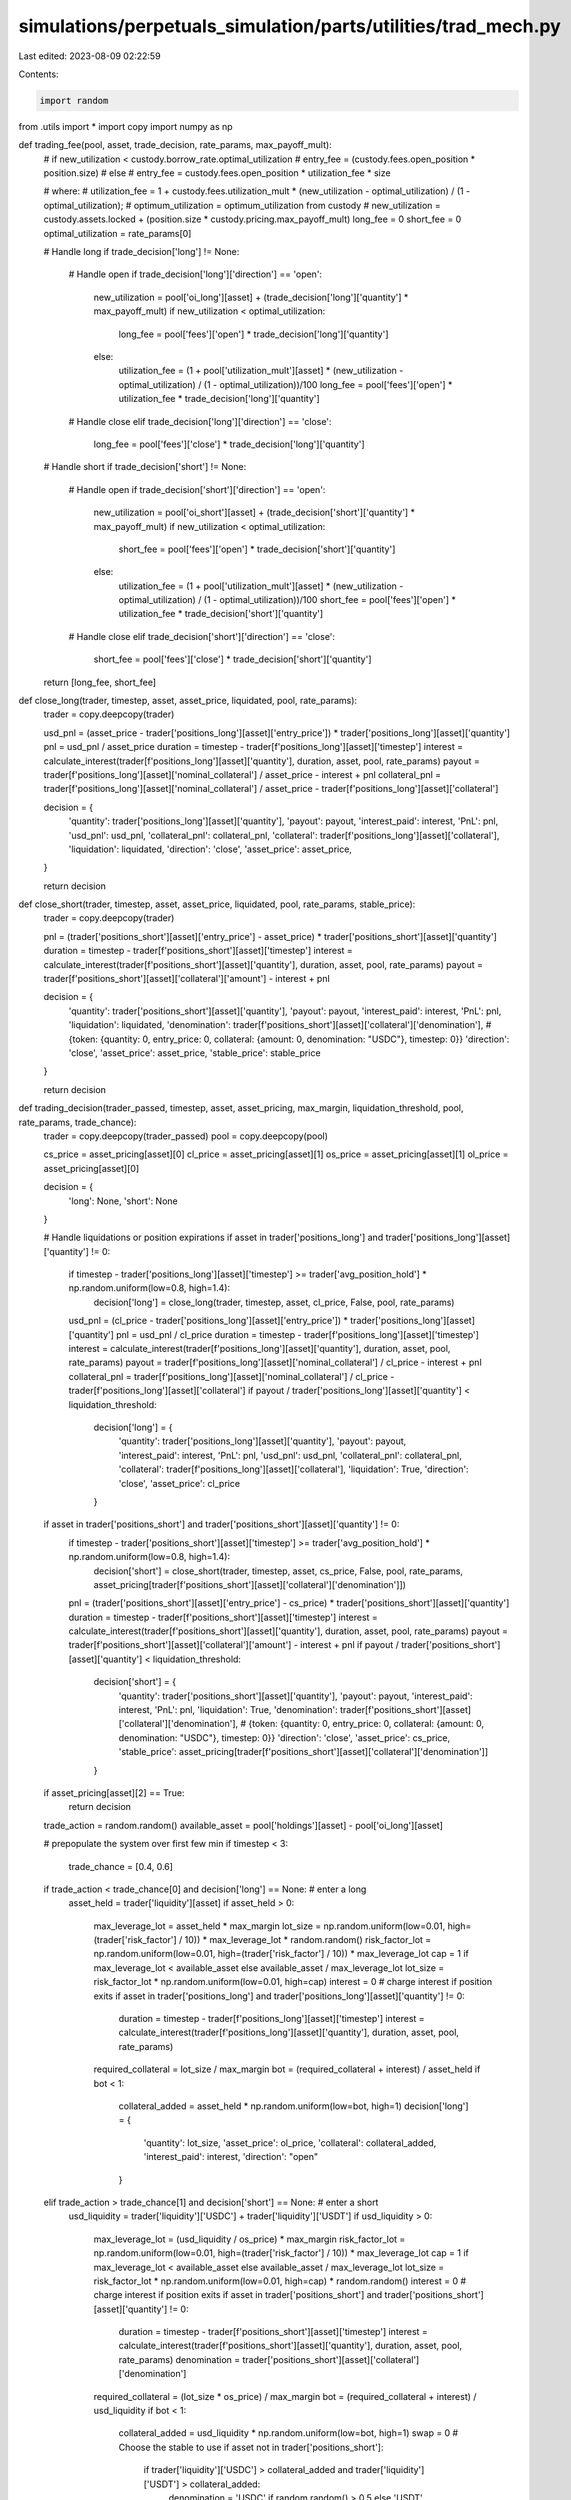 simulations/perpetuals_simulation/parts/utilities/trad_mech.py
==============================================================

Last edited: 2023-08-09 02:22:59

Contents:

.. code-block:: py

    import random
from .utils import *
import copy
import numpy as np

def trading_fee(pool, asset, trade_decision, rate_params, max_payoff_mult):
    # if new_utilization < custody.borrow_rate.optimal_utilization 
    #     entry_fee = (custody.fees.open_position * position.size)
    # else
    #     entry_fee = custody.fees.open_position * utilization_fee * size

    # where:
    #     utilization_fee = 1 + custody.fees.utilization_mult * (new_utilization - optimal_utilization) / (1 - optimal_utilization);
    #     optimum_utilization = optimum_utilization from custody
    #     new_utilization = custody.assets.locked + (position.size * custody.pricing.max_payoff_mult)
    long_fee = 0
    short_fee = 0
    optimal_utilization = rate_params[0]

    # Handle long
    if trade_decision['long'] != None:
        # Handle open
        if trade_decision['long']['direction'] == 'open':
            new_utilization = pool['oi_long'][asset] + (trade_decision['long']['quantity'] * max_payoff_mult)
            if new_utilization < optimal_utilization:
                long_fee = pool['fees']['open'] * trade_decision['long']['quantity']
            else:
                utilization_fee = (1 + pool['utilization_mult'][asset] * (new_utilization - optimal_utilization) / (1 - optimal_utilization))/100
                long_fee = pool['fees']['open'] * utilization_fee * trade_decision['long']['quantity']
        # Handle close
        elif trade_decision['long']['direction'] == 'close':
            long_fee = pool['fees']['close'] * trade_decision['long']['quantity']

    # Handle short
    if trade_decision['short'] != None:
        # Handle open
        if trade_decision['short']['direction'] == 'open':
            new_utilization = pool['oi_short'][asset] + (trade_decision['short']['quantity'] * max_payoff_mult)
            if new_utilization < optimal_utilization:
                short_fee = pool['fees']['open'] * trade_decision['short']['quantity']
            else:
                utilization_fee = (1 + pool['utilization_mult'][asset] * (new_utilization - optimal_utilization) / (1 - optimal_utilization))/100
                short_fee = pool['fees']['open'] * utilization_fee * trade_decision['short']['quantity']
        # Handle close
        elif trade_decision['short']['direction'] == 'close':
            short_fee = pool['fees']['close'] * trade_decision['short']['quantity']

    return [long_fee, short_fee]

def close_long(trader, timestep, asset, asset_price, liquidated, pool, rate_params):
    trader = copy.deepcopy(trader)

    usd_pnl = (asset_price - trader['positions_long'][asset]['entry_price']) * trader['positions_long'][asset]['quantity']
    pnl = usd_pnl / asset_price
    duration = timestep - trader[f'positions_long'][asset]['timestep']
    interest = calculate_interest(trader[f'positions_long'][asset]['quantity'], duration, asset, pool, rate_params)
    payout = trader[f'positions_long'][asset]['nominal_collateral'] / asset_price - interest + pnl
    collateral_pnl = trader[f'positions_long'][asset]['nominal_collateral'] / asset_price - trader[f'positions_long'][asset]['collateral']

    decision = {
        'quantity': trader['positions_long'][asset]['quantity'],
        'payout': payout,
        'interest_paid': interest,
        'PnL': pnl,
        'usd_pnl': usd_pnl,
        'collateral_pnl': collateral_pnl,
        'collateral': trader[f'positions_long'][asset]['collateral'],
        'liquidation': liquidated,
        'direction': 'close',
        'asset_price': asset_price,
    }

    return decision


def close_short(trader, timestep, asset, asset_price, liquidated, pool, rate_params, stable_price):
    trader = copy.deepcopy(trader)

    pnl = (trader['positions_short'][asset]['entry_price'] - asset_price) * trader['positions_short'][asset]['quantity']
    duration = timestep - trader[f'positions_short'][asset]['timestep']
    interest = calculate_interest(trader[f'positions_short'][asset]['quantity'], duration, asset, pool, rate_params)
    payout = trader[f'positions_short'][asset]['collateral']['amount'] - interest + pnl

    decision = {
        'quantity': trader['positions_short'][asset]['quantity'],
        'payout': payout,
        'interest_paid': interest,
        'PnL': pnl,
        'liquidation': liquidated,
        'denomination': trader[f'positions_short'][asset]['collateral']['denomination'], # {token: {quantity: 0, entry_price: 0, collateral: {amount: 0, denomination: "USDC"}, timestep: 0}}
        'direction': 'close',
        'asset_price': asset_price,
        'stable_price': stable_price
    }

    return decision

def trading_decision(trader_passed, timestep, asset, asset_pricing, max_margin, liquidation_threshold, pool, rate_params, trade_chance):
    trader = copy.deepcopy(trader_passed)
    pool = copy.deepcopy(pool)

    cs_price = asset_pricing[asset][0]
    cl_price = asset_pricing[asset][1]
    os_price = asset_pricing[asset][1]
    ol_price = asset_pricing[asset][0]

    decision = {
        'long': None,
        'short': None
    }
    
    # Handle liquidations or position expirations
    if asset in trader['positions_long'] and trader['positions_long'][asset]['quantity'] != 0:
        if timestep - trader['positions_long'][asset]['timestep'] >= trader['avg_position_hold'] * np.random.uniform(low=0.8, high=1.4):
            decision['long'] = close_long(trader, timestep, asset, cl_price, False, pool, rate_params)

        usd_pnl = (cl_price - trader['positions_long'][asset]['entry_price']) * trader['positions_long'][asset]['quantity']
        pnl = usd_pnl / cl_price
        duration = timestep - trader[f'positions_long'][asset]['timestep']
        interest = calculate_interest(trader[f'positions_long'][asset]['quantity'], duration, asset, pool, rate_params)
        payout = trader[f'positions_long'][asset]['nominal_collateral'] / cl_price - interest + pnl
        collateral_pnl = trader[f'positions_long'][asset]['nominal_collateral'] / cl_price - trader[f'positions_long'][asset]['collateral']
        if payout / trader['positions_long'][asset]['quantity'] < liquidation_threshold:
            decision['long'] = {
                'quantity': trader['positions_long'][asset]['quantity'],
                'payout': payout,
                'interest_paid': interest,
                'PnL': pnl,
                'usd_pnl': usd_pnl,
                'collateral_pnl': collateral_pnl,
                'collateral': trader[f'positions_long'][asset]['collateral'],
                'liquidation': True,
                'direction': 'close',
                'asset_price': cl_price
            }

    if asset in trader['positions_short'] and trader['positions_short'][asset]['quantity'] != 0:
        if timestep - trader['positions_short'][asset]['timestep'] >= trader['avg_position_hold'] * np.random.uniform(low=0.8, high=1.4):
            decision['short'] = close_short(trader, timestep, asset, cs_price, False, pool, rate_params, asset_pricing[trader[f'positions_short'][asset]['collateral']['denomination']])

        pnl = (trader['positions_short'][asset]['entry_price'] - cs_price) * trader['positions_short'][asset]['quantity']
        duration = timestep - trader[f'positions_short'][asset]['timestep']
        interest = calculate_interest(trader[f'positions_short'][asset]['quantity'], duration, asset, pool, rate_params)
        payout = trader[f'positions_short'][asset]['collateral']['amount'] - interest + pnl
        if payout / trader['positions_short'][asset]['quantity'] < liquidation_threshold:
            decision['short'] = {
                'quantity': trader['positions_short'][asset]['quantity'],
                'payout': payout,
                'interest_paid': interest,
                'PnL': pnl,
                'liquidation': True,
                'denomination': trader[f'positions_short'][asset]['collateral']['denomination'], # {token: {quantity: 0, entry_price: 0, collateral: {amount: 0, denomination: "USDC"}, timestep: 0}}
                'direction': 'close',
                'asset_price': cs_price,
                'stable_price': asset_pricing[trader[f'positions_short'][asset]['collateral']['denomination']]
            }
    
    if asset_pricing[asset][2] == True:
        return decision

    trade_action = random.random()
    available_asset = pool['holdings'][asset] - pool['oi_long'][asset]

    # prepopulate the system over first few min
    if timestep < 3:
        trade_chance = [0.4, 0.6]

    if trade_action < trade_chance[0] and decision['long'] == None: # enter a long
        asset_held = trader['liquidity'][asset]
        if asset_held > 0:
            max_leverage_lot = asset_held * max_margin
            lot_size = np.random.uniform(low=0.01, high=(trader['risk_factor'] / 10)) * max_leverage_lot * random.random()
            risk_factor_lot = np.random.uniform(low=0.01, high=(trader['risk_factor'] / 10)) * max_leverage_lot
            cap = 1 if max_leverage_lot < available_asset else available_asset / max_leverage_lot
            lot_size = risk_factor_lot * np.random.uniform(low=0.01, high=cap)
            interest = 0
            # charge interest if position exits
            if asset in trader['positions_long'] and trader['positions_long'][asset]['quantity'] != 0:
                duration = timestep - trader[f'positions_long'][asset]['timestep']
                interest = calculate_interest(trader[f'positions_long'][asset]['quantity'], duration, asset, pool, rate_params)

            required_collateral = lot_size / max_margin
            bot = (required_collateral + interest) / asset_held
            if bot < 1:
                collateral_added = asset_held * np.random.uniform(low=bot, high=1)
                decision['long'] = {
                    'quantity': lot_size,
                    'asset_price': ol_price,
                    'collateral': collateral_added,
                    'interest_paid': interest,
                    'direction': "open"
                }

    elif trade_action > trade_chance[1] and decision['short'] == None: # enter a short
        usd_liquidity = trader['liquidity']['USDC'] + trader['liquidity']['USDT']
        if usd_liquidity > 0:
            max_leverage_lot = (usd_liquidity / os_price) * max_margin
            risk_factor_lot = np.random.uniform(low=0.01, high=(trader['risk_factor'] / 10)) * max_leverage_lot
            cap = 1 if max_leverage_lot < available_asset else available_asset / max_leverage_lot
            lot_size = risk_factor_lot * np.random.uniform(low=0.01, high=cap) * random.random()
            interest = 0
            # charge interest if position exits
            if asset in trader['positions_short'] and trader['positions_short'][asset]['quantity'] != 0:
                duration = timestep - trader[f'positions_short'][asset]['timestep']
                interest = calculate_interest(trader[f'positions_short'][asset]['quantity'], duration, asset, pool, rate_params)
                denomination  = trader['positions_short'][asset]['collateral']['denomination']
            required_collateral = (lot_size * os_price) / max_margin
            bot = (required_collateral + interest) / usd_liquidity
            if bot < 1:
                collateral_added = usd_liquidity * np.random.uniform(low=bot, high=1)
                swap = 0    
                # Choose the stable to use
                if asset not in trader['positions_short']:
                    if trader['liquidity']['USDC'] > collateral_added and trader['liquidity']['USDT'] > collateral_added:
                        denomination = 'USDC' if random.random() > 0.5 else 'USDT'
                    elif trader['liquidity']['USDC'] > collateral_added:
                        denomination = 'USDC'
                    elif trader['liquidity']['USDT'] > collateral_added:
                        denomination = 'USDT'
                    else:
                        denomination = 'USDC'
                        swap = collateral_added - trader['liquidity']['USDC']                
                decision['short'] = {
                    'quantity': lot_size,
                    'asset_price': os_price,
                    'collateral': collateral_added,
                    'interest_paid': interest,
                    'denomination': denomination,
                    'swap': swap,
                    'direction': 'open'
                }
    return decision

def update_trader_open_long(trader, trade_decision, fees, asset, timestep):
    updated_trader = copy.deepcopy(trader)

    # If there's a long decision
    long_asset = trade_decision['long']
    long_fee = fees[0]
    long_quantity = long_asset['quantity']
    long_collateral = long_asset['collateral']
    
    # Deduct the collateral, fee from the liquidity and subtract interest
    updated_trader['liquidity'][asset] -= long_fee
    updated_trader['liquidity'][asset] -= trade_decision['long']['interest_paid']
    updated_trader['liquidity'][asset] -= long_collateral

    # Check if enough liquidity for the transaction
    if updated_trader['liquidity'][asset] < 0:
        return -1

    # Update the positions
    if asset in updated_trader['positions_long']:
        updated_trader['positions_long'][asset]['entry_price'] = (long_asset['asset_price'] * long_quantity + updated_trader['positions_long'][asset]['entry_price'] * updated_trader['positions_long'][asset]['quantity']) / (long_quantity + updated_trader['positions_long'][asset]['quantity'])
        updated_trader['positions_long'][asset]['quantity'] += long_quantity
        updated_trader['positions_long'][asset]['collateral'] += long_collateral
        updated_trader['positions_long'][asset]['nominal_collateral'] += long_collateral * trade_decision['long']['asset_price']
        updated_trader['positions_long'][asset]['timestep'] = timestep
    else:
        updated_trader['positions_long'][asset] = {
            'quantity': long_quantity,
            'entry_price': long_asset['asset_price'],
            'collateral': long_collateral,
            'nominal_collateral': long_collateral * long_asset['asset_price'],
            'timestep': timestep
        }
    return updated_trader

def update_trader_open_short(trader, trade_decision, fees, asset, timestep):
    updated_trader = copy.deepcopy(trader)

    short_asset = trade_decision['short']
    short_fee = fees[1]
    short_quantity = short_asset['quantity']
    short_collateral = short_asset['collateral']
    denomination = short_asset['denomination']

    # Deduct the collateral, fee and interest from the liquidity
    updated_trader['liquidity'][denomination] -= short_fee
    updated_trader['liquidity'][asset] -= trade_decision['short']['interest_paid']
    updated_trader['liquidity'][denomination] -= short_collateral

    # Check if enough liquidity for the transaction
    if updated_trader['liquidity'][denomination] < 0:
        return -1

    # Update the positions
    if asset in updated_trader['positions_short']:
        updated_trader['positions_short'][asset]['entry_price'] = (short_asset['asset_price'] * short_quantity + updated_trader['positions_short'][asset]['entry_price'] * updated_trader['positions_short'][asset]['quantity']) / (short_quantity + updated_trader['positions_short'][asset]['quantity'])
        updated_trader['positions_short'][asset]['quantity'] += short_quantity
        updated_trader['positions_short'][asset]['collateral']['amount'] += short_collateral
        updated_trader['positions_short'][asset]['collateral']['denomination'] = denomination
        updated_trader['positions_short'][asset]['timestep'] = timestep  # {token: {quantity: 0, entry_price: 0, collateral: {amount: 0, denomination: "USDC"}, timestep: 0}}
    else:
        updated_trader['positions_short'][asset] = {
            'quantity': short_quantity,
            'entry_price': short_asset['asset_price'],
            'collateral': {
                'amount': short_collateral,
                'denomination': denomination
            },
            'timestep': timestep
        }
    return updated_trader

def update_pool_open_long(pool, trader, asset, trade_decision, fees):
    updated_pool = copy.deepcopy(pool)

    # Check if the pool has enough space for the trade
    available_asset = updated_pool['holdings'][asset] - updated_pool['oi_long'][asset]

    if available_asset < trade_decision['long']['quantity']:
        return -1

    # Increase the open interest
    updated_pool['oi_long'][asset] += trade_decision['long']['quantity']
    updated_pool['contract_oi'][asset]['weighted_price_long'] += trade_decision['long']['asset_price'] * trade_decision['long']['quantity']
    updated_pool['contract_oi'][asset]['weighted_collateral_price'] += trade_decision['long']['asset_price'] * trade_decision['long']['collateral']
    updated_pool['contract_oi'][asset]['oi_long'] = trade_decision['long']['quantity'] + updated_pool['contract_oi'][asset]['oi_long']
    updated_pool['contract_oi'][asset]['tot_collateral'] = trade_decision['long']['collateral'] + updated_pool['contract_oi'][asset]['tot_collateral']
    updated_pool['volume'][asset] += trade_decision['long']['quantity']
    updated_pool['total_fees_collected'][asset] += fees[0] + trade_decision['long']['interest_paid']

    # Update loan book
    if trader['id'] not in updated_pool['loan_book_longs']:
        updated_pool['loan_book_longs'][trader['id']] = {}
    if asset not in updated_pool['loan_book_longs'][trader['id']]:
        updated_pool['loan_book_longs'][trader['id']][asset] = {'amount': trade_decision['long']['quantity'], 'collateral': trade_decision['long']['collateral']}
    else:
        updated_pool['loan_book_longs'][trader['id']][asset]['amount'] += trade_decision['long']['quantity']
        updated_pool['loan_book_longs'][trader['id']][asset]['collateral'] += trade_decision['long']['collateral']

    return updated_pool

def update_pool_open_short(pool, trader, asset, trade_decision, fees):
    updated_pool = copy.deepcopy(pool)

    # Check if the pool has enough space for the trade
    available_asset = updated_pool['holdings'][trade_decision['short']['denomination']] - updated_pool['short_interest'][trade_decision['short']['denomination']]

    if available_asset < trade_decision['short']['quantity'] * trade_decision['short']['asset_price']:
        return -1
    
    # Increase the open interest
    updated_pool['oi_short'][asset] += trade_decision['short']['quantity']
    updated_pool['contract_oi'][asset]['weighted_price_short'] += trade_decision['short']['asset_price'] * trade_decision['short']['quantity']
    updated_pool['contract_oi'][asset]['oi_short'] = trade_decision['short']['quantity'] + updated_pool['contract_oi'][asset]['oi_short']
    updated_pool['short_interest'][trade_decision['short']['denomination']] += trade_decision['short']['quantity'] * trade_decision['short']['asset_price']
    updated_pool['volume'][asset] += trade_decision['short']['quantity']
    updated_pool['total_fees_collected'][trade_decision['short']['denomination']] += fees[1] + trade_decision['short']['interest_paid']

    # Update loan book
    if trader['id'] not in updated_pool['loan_book_shorts']:
        updated_pool['loan_book_shorts'][trader['id']] = {}
    if asset not in updated_pool['loan_book_shorts'][trader['id']]:
        updated_pool['loan_book_shorts'][trader['id']][asset] = {'amount': trade_decision['short']['quantity'], 'collateral': trade_decision['short']['collateral']}
    else:
        updated_pool['loan_book_shorts'][trader['id']][asset]['amount'] += trade_decision['short']['quantity']
        updated_pool['loan_book_shorts'][trader['id']][asset]['collateral'] += trade_decision['short']['collateral']

    return updated_pool

def update_gen_lp(tmp_gen_lp, fee, interest, asset):
    updated_gen_lp = copy.deepcopy(tmp_gen_lp)

    lot_size = (fee + interest) * 0.3

    updated_gen_lp['funds'][asset] += lot_size

    return updated_gen_lp

def update_trader_close_long(trader, trade_decision, asset):

    updated_trader = copy.deepcopy(trader)

    updated_trader['liquidity'][asset] += trade_decision['long']['payout']
    updated_trader['PnL'] += trade_decision['long']['usd_pnl']
    # detete position
    del updated_trader['positions_long'][asset]

    return updated_trader

def update_trader_close_short(trader, trade_decision, asset):

    updated_trader = copy.deepcopy(trader)

    updated_trader['liquidity'][trade_decision['short']['denomination']] += trade_decision['short']['payout']
    updated_trader['PnL'] += trade_decision['short']['PnL']
    # detete position
    del updated_trader['positions_short'][asset]

    return updated_trader

def update_pool_close_long(pool, trader, asset, trade_decision, fees):
    updated_pool = copy.deepcopy(pool)

    # Decrease the open interest
    updated_pool['oi_long'][asset] -= trade_decision['long']['quantity']
    updated_pool['contract_oi'][asset]['oi_long'] -= trade_decision['long']['quantity']
    updated_pool['contract_oi'][asset]['tot_collateral'] -= trade_decision['long']['collateral']
    updated_pool['contract_oi'][asset]['weighted_price_long'] -= trade_decision['long']['asset_price'] * trade_decision['long']['quantity']
    updated_pool['contract_oi'][asset]['weighted_collateral_price'] -= trade_decision['long']['asset_price'] * trade_decision['long']['collateral']
    updated_pool['volume'][asset] += trade_decision['long']['quantity']
    updated_pool['total_fees_collected'][asset] += fees[0] + trade_decision['long']['interest_paid']
    updated_pool['holdings'][asset] -= trade_decision['long']['PnL']
    updated_pool['holdings'][asset] -= trade_decision['long']['collateral_pnl']

    # Update loan book
    if trader['id'] not in updated_pool['loan_book_longs']:
        return -1
    if asset not in updated_pool['loan_book_longs'][trader['id']]:
        return -1
    else:
        del updated_pool['loan_book_longs'][trader['id']][asset]
        if updated_pool['loan_book_longs'][trader['id']] == {}:
            del updated_pool['loan_book_longs'][trader['id']]

    return updated_pool

def update_pool_close_short(pool, trader, asset, trade_decision, fees, entry_price):
    updated_pool = copy.deepcopy(pool)

    # Decrease the open interest
    updated_pool['oi_short'][asset] -= trade_decision['short']['quantity']
    updated_pool['contract_oi'][asset]['oi_short'] -= trade_decision['short']['quantity']
    updated_pool['contract_oi'][asset]['weighted_price_short'] += trade_decision['short']['asset_price'] * trade_decision['short']['quantity']
    updated_pool['short_interest'][trade_decision['short']['denomination']] -= trade_decision['short']['quantity'] * entry_price
    updated_pool['volume'][asset] += trade_decision['short']['quantity']
    updated_pool['total_fees_collected'][trade_decision['short']['denomination']] += fees[1] + trade_decision['short']['interest_paid']
    updated_pool['holdings'][trade_decision['short']['denomination']] -= trade_decision['short']['PnL']/trade_decision['short']['stable_price']

    # Update loan book
    if trader['id'] not in updated_pool['loan_book_shorts']:
        return -1
    if asset not in updated_pool['loan_book_shorts'][trader['id']]:
        return -1
    else:
        del updated_pool['loan_book_shorts'][trader['id']][asset]
        if updated_pool['loan_book_shorts'][trader['id']] == {}:
            del updated_pool['loan_book_shorts'][trader['id']]
    
    return updated_pool

def execute_long(pool, trader, gen_lp, trade_decision, fees, asset, timestep):
    tmp_pool = copy.deepcopy(pool)
    tmp_trader = copy.deepcopy(trader)
    tmp_gen_lp = copy.deepcopy(gen_lp)

    if trade_decision['long'] != None:
        if trade_decision['long']['direction'] == 'open':
            # Update the trader subtract the liquidity, add position with collateral, if position already exists subtract interest
            updated_trader = update_trader_open_long(tmp_trader, trade_decision, fees, asset, timestep)
            if updated_trader != -1:
                # Update the pool
                updated_pool = update_pool_open_long(tmp_pool, updated_trader, asset, trade_decision, fees)
                if updated_pool != -1:
                    # Update the genesis lp and pool
                    updated_gen_lp = update_gen_lp(tmp_gen_lp, fees[0], trade_decision['long']['interest_paid'], asset)
                    tmp_pool = updated_pool
                    tmp_trader = updated_trader
                    tmp_gen_lp = updated_gen_lp
                    return [tmp_pool, tmp_trader, tmp_gen_lp]

        elif trade_decision['long']['direction'] == 'close':
            # Update the trader subtract the liquidity, add position with collateral, if position already exists subtract interest
            updated_trader = update_trader_close_long(tmp_trader, trade_decision, asset)
            updated_pool = update_pool_close_long(tmp_pool, updated_trader, asset, trade_decision, fees)
            if updated_pool != -1:
                updated_gen_lp = update_gen_lp(tmp_gen_lp, fees[0], trade_decision['long']['interest_paid'], asset)
                tmp_pool = updated_pool
                tmp_trader = updated_trader
                tmp_gen_lp = updated_gen_lp
                return [tmp_pool, tmp_trader, tmp_gen_lp]
            
    return None

def execute_short(pool, trader, gen_lp, trade_decision, fees, asset, timestep):
    tmp_pool = copy.deepcopy(pool)
    tmp_trader = copy.deepcopy(trader)
    tmp_gen_lp = copy.deepcopy(gen_lp)

    if trade_decision['short'] != None:
        if trade_decision['short']['direction'] == 'open':
            # Update the trader subtract the liquidity, add position with collateral, if position already exists subtract interest
            updated_trader = update_trader_open_short(tmp_trader, trade_decision, fees, asset, timestep)
            if updated_trader != -1:
                # Update the pool
                updated_pool = update_pool_open_short(tmp_pool, updated_trader, asset, trade_decision, fees)
                if updated_pool != -1:
                    # Update the genesis lp and pool
                    updated_gen_lp = update_gen_lp(tmp_gen_lp, fees[1], trade_decision['short']['interest_paid'], trade_decision['short']['denomination'])
                    tmp_pool = updated_pool
                    tmp_trader = updated_trader
                    tmp_gen_lp = updated_gen_lp
                    return [tmp_pool, tmp_trader, tmp_gen_lp]

        elif trade_decision['short']['direction'] == 'close':
            # Update the trader subtract the liquidity, add position with collateral, if position already exists subtract interest
            entry_price = tmp_trader['positions_short'][asset]['entry_price']
            updated_trader = update_trader_close_short(tmp_trader, trade_decision, asset)
            updated_pool = update_pool_close_short(tmp_pool, updated_trader, asset, trade_decision, fees, entry_price)
            if updated_pool != -1:
                updated_gen_lp = update_gen_lp(tmp_gen_lp, fees[1], trade_decision['short']['interest_paid'], trade_decision['short']['denomination'])
                tmp_pool = updated_pool
                tmp_trader = updated_trader
                tmp_gen_lp = updated_gen_lp
                return [tmp_pool, tmp_trader, tmp_gen_lp]
            
    return None

